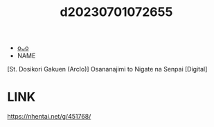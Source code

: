 :PROPERTIES:
:ID:       441b8218-0739-41ca-b137-9cdf4f2dd233
:END:
#+title: d20230701072655
#+filetags: :20230701072655:ntronary:
- [[id:8544addf-02e3-48a2-a47d-b1e00199b289][oᴗo]]
- NAME
[St. Dosikori Gakuen (Arclo)] Osananajimi to Nigate na Senpai [Digital]
* LINK
https://nhentai.net/g/451768/
